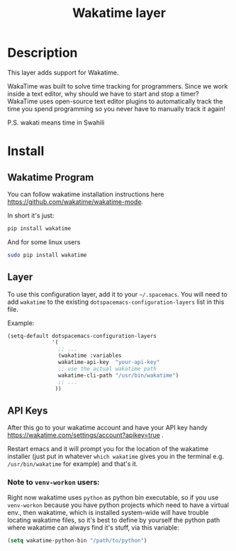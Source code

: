 #+TITLE: Wakatime layer
#+HTML_HEAD_EXTRA: <link rel="stylesheet" type="text/css" href="../../../css/readtheorg.css" />

[[file:img/wakatime.png]]

* Table of Contents                                         :TOC_4:noexport:
 - [[#description][Description]]
 - [[#install][Install]]
   - [[#wakatime-program][Wakatime Program]]
   - [[#layer][Layer]]
   - [[#api-keys][API Keys]]
     - [[#note-to-venv-workon-users][Note to =venv-workon= users:]]

* Description
This layer adds support for Wakatime.

WakaTime was built to solve time tracking for programmers.
Since we work inside a text editor, why should we have to start and stop a
timer? WakaTime uses open-source text editor plugins to automatically track the
time you spend programming so you never have to manually track it again!

P.S. wakati means time in Swahili

* Install
** Wakatime Program
You can follow wakatime installation instructions here
https://github.com/wakatime/wakatime-mode.

In short it's just:
#+BEGIN_SRC sh
pip install wakatime
#+END_SRC

And for some linux users
#+BEGIN_SRC sh
sudo pip install wakatime
#+END_SRC

** Layer
To use this configuration layer, add it to your =~/.spacemacs=. You will need to
add =wakatime= to the existing =dotspacemacs-configuration-layers= list in this
file.

Example:
#+BEGIN_SRC emacs-lisp
  (setq-default dotspacemacs-configuration-layers
                '(
                  ;; ...
                  (wakatime :variables
                  wakatime-api-key  "your-api-key"
                  ;; use the actual wakatime path
                  wakatime-cli-path "/usr/bin/wakatime")
                  ;; ...
                 ))
#+END_SRC

** API Keys
After this go to your wakatime account and have your API key handy
https://wakatime.com/settings/account?apikey=true .

Restart emacs and it will prompt you for the location of the wakatime installer
(just put in whatever =which wakatime= gives you in the terminal e.g.
=/usr/bin/wakatime= for example) and that's it.

*** Note to =venv-workon= users:

Right now wakatime uses =python= as python bin executable, so if you use
=venv-workon= because you have python projects which need to have a virtual
env., then wakatime, which is installed system-wide will have trouble locating
wakatime files, so it's best to define by yourself the python path where
wakatime can always find it's stuff, via this variable:

#+BEGIN_SRC emacs-lisp
(setq wakatime-python-bin "/path/to/python")
#+END_SRC
